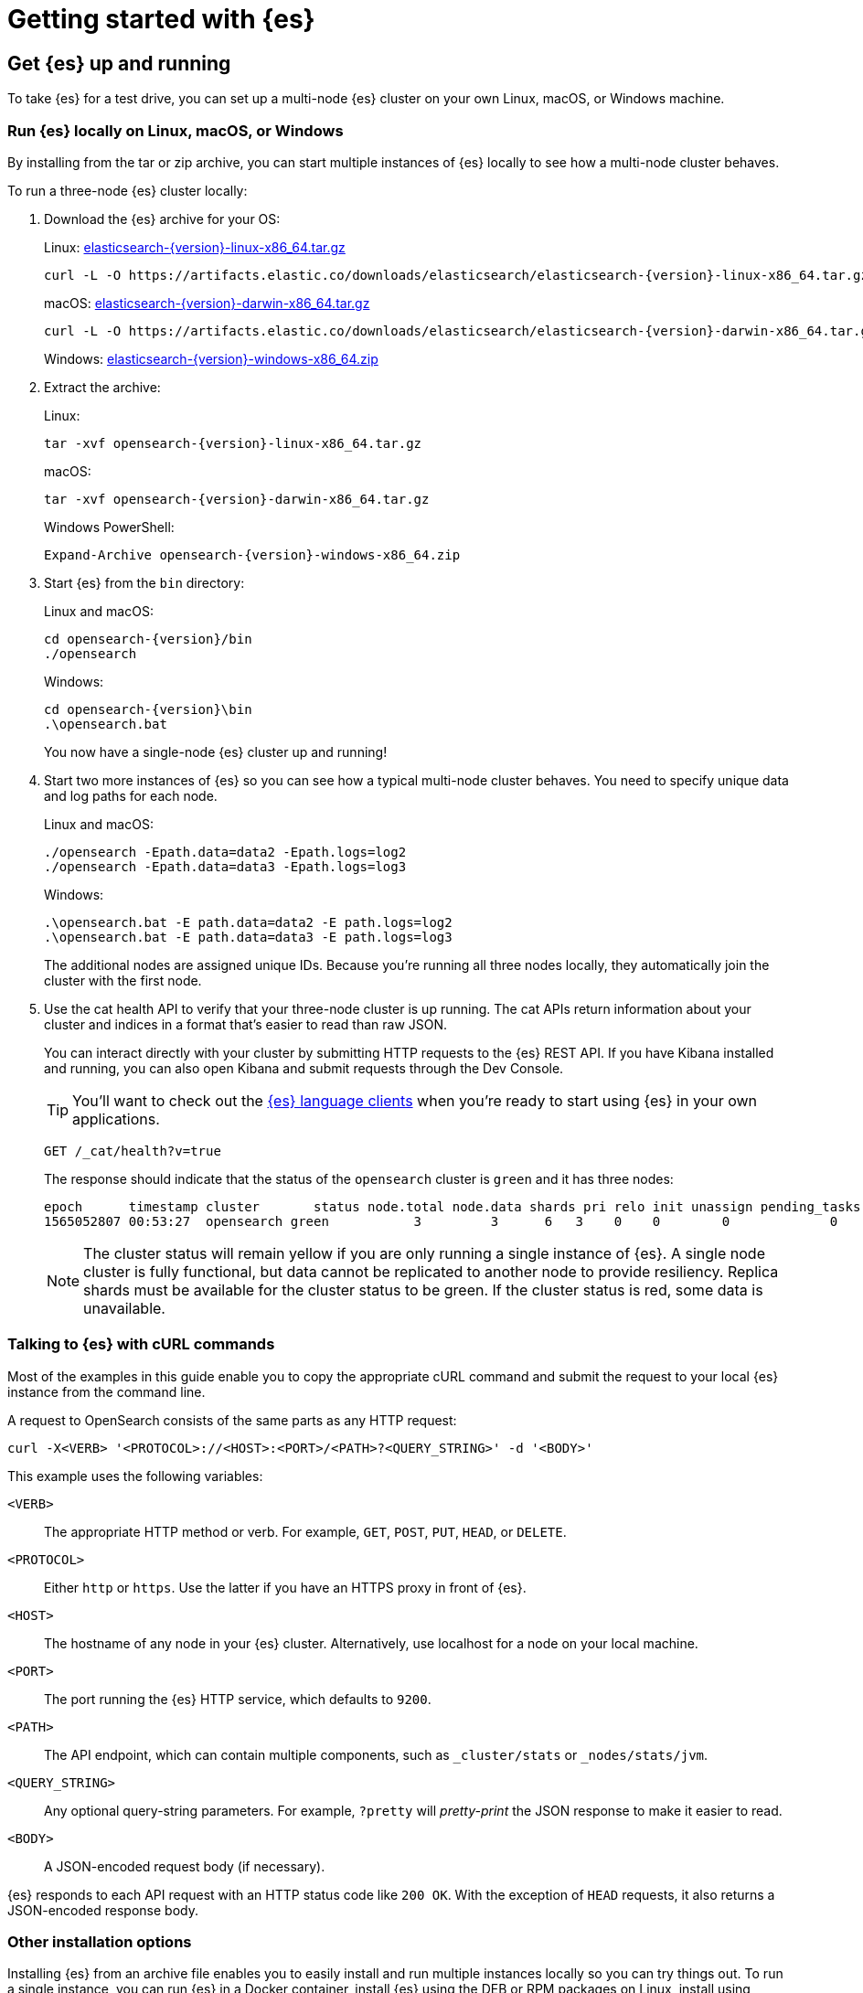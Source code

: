 [[getting-started]]
= Getting started with {es}

[partintro]
--
Ready to take {es} for a test drive and see for yourself how you can use the
REST APIs to store, search, and analyze data?

Step through this getting started tutorial to:

. Get an {es} cluster up and running
. Index some sample documents
. Search for documents using the {es} query language
. Analyze the results using bucket and metrics aggregations


Need more context?

Check out the <<opensearch-intro,
{es} Introduction>> to learn the lingo and understand the basics of
how {es} works. If you're already familiar with {es} and want to see how it works
with the rest of the stack, you might want to jump to the
{stack-gs}/get-started-elastic-stack.html[Elastic Stack
Tutorial] to see how to set up a system monitoring solution with {es}, {kib},
{beats}, and {ls}.
--

[[getting-started-install]]
== Get {es} up and running

To take {es} for a test drive, you can set up a multi-node {es} cluster on your own
Linux, macOS, or Windows machine.

[discrete]
[[run-elasticsearch-local]]
=== Run {es} locally on Linux, macOS, or Windows

By installing from the tar or zip 
archive, you can start multiple instances of {es} locally to see how a multi-node 
cluster behaves.

To run a three-node {es} cluster locally:

. Download the {es} archive for your OS:
+
Linux: https://artifacts.elastic.co/downloads/elasticsearch/elasticsearch-{version}-linux-x86_64.tar.gz[elasticsearch-{version}-linux-x86_64.tar.gz]
+
["source","sh",subs="attributes,callouts"]
--------------------------------------------------
curl -L -O https://artifacts.elastic.co/downloads/elasticsearch/elasticsearch-{version}-linux-x86_64.tar.gz
--------------------------------------------------
// NOTCONSOLE
+
macOS: https://artifacts.elastic.co/downloads/elasticsearch/elasticsearch-{version}-darwin-x86_64.tar.gz[elasticsearch-{version}-darwin-x86_64.tar.gz]
+
["source","sh",subs="attributes,callouts"]
--------------------------------------------------
curl -L -O https://artifacts.elastic.co/downloads/elasticsearch/elasticsearch-{version}-darwin-x86_64.tar.gz
--------------------------------------------------
// NOTCONSOLE
+
Windows:
https://artifacts.elastic.co/downloads/elasticsearch/elasticsearch-{version}-windows-x86_64.zip[elasticsearch-{version}-windows-x86_64.zip]

. Extract the archive:
+
Linux:
+
["source","sh",subs="attributes,callouts"]
--------------------------------------------------
tar -xvf opensearch-{version}-linux-x86_64.tar.gz
--------------------------------------------------
+
macOS:
+
["source","sh",subs="attributes,callouts"]
--------------------------------------------------
tar -xvf opensearch-{version}-darwin-x86_64.tar.gz
--------------------------------------------------
+
Windows PowerShell:
+
["source","powershell",subs="attributes,callouts"]
--------------------------------------------------
Expand-Archive opensearch-{version}-windows-x86_64.zip
--------------------------------------------------

. Start {es} from the `bin` directory:
+
Linux and macOS:
+
["source","sh",subs="attributes,callouts"]
--------------------------------------------------
cd opensearch-{version}/bin
./opensearch
--------------------------------------------------
+
Windows:
+
["source","powershell",subs="attributes,callouts"]
--------------------------------------------------
cd opensearch-{version}\bin
.\opensearch.bat
--------------------------------------------------
+
You now have a single-node {es} cluster up and running!

. Start two more instances of {es} so you can see how a typical multi-node
cluster behaves. You need to specify unique data and log paths
for each node.
+
Linux and macOS:
+
["source","sh",subs="attributes,callouts"]
--------------------------------------------------
./opensearch -Epath.data=data2 -Epath.logs=log2
./opensearch -Epath.data=data3 -Epath.logs=log3
--------------------------------------------------
+
Windows:
+
["source","powershell",subs="attributes,callouts"]
--------------------------------------------------
.\opensearch.bat -E path.data=data2 -E path.logs=log2
.\opensearch.bat -E path.data=data3 -E path.logs=log3
--------------------------------------------------
+
The additional nodes are assigned unique IDs. Because you're running all three
nodes locally, they automatically join the cluster with the first node.

. Use the cat health API to verify that your three-node cluster is up running.
The cat APIs return information about your cluster and indices in a
format that's easier to read than raw JSON.
+
You can interact directly with your cluster by submitting HTTP requests to
the {es} REST API. If you have Kibana installed and running, you can also
open Kibana and submit requests through the Dev Console.
+
TIP: You'll want to check out the
https://www.elastic.co/guide/en/elasticsearch/client/index.html[{es} language
clients] when you're ready to start using {es} in your own applications.
+
[source,console]
--------------------------------------------------
GET /_cat/health?v=true
--------------------------------------------------
+
The response should indicate that the status of the `opensearch` cluster
is `green` and it has three nodes:
+
[source,txt]
--------------------------------------------------
epoch      timestamp cluster       status node.total node.data shards pri relo init unassign pending_tasks max_task_wait_time active_shards_percent
1565052807 00:53:27  opensearch green           3         3      6   3    0    0        0             0                  -                100.0%
--------------------------------------------------
// TESTRESPONSE[s/1565052807 00:53:27  opensearch/\\d+ \\d+:\\d+:\\d+ integTest/]
// TESTRESPONSE[s/3         3      6   3/\\d+         \\d+      \\d+   \\d+/]
// TESTRESPONSE[s/0             0                  -/0             \\d+                  (-|\\d+(\.\\d+)?(micros|ms|s))/]
// TESTRESPONSE[non_json]
+
NOTE: The cluster status will remain yellow if you are only running a single
instance of {es}. A single node cluster is fully functional, but data
cannot be replicated to another node to provide resiliency. Replica shards must
be available for the cluster status to be green. If the cluster status is red,
some data is unavailable.

[discrete]
[[gs-curl]]
=== Talking to {es} with cURL commands

Most of the examples in this guide enable you to copy the appropriate cURL
command and submit the request to your local {es} instance from the command line.

A request to OpenSearch consists of the same parts as any HTTP request:

[source,sh]
--------------------------------------------------
curl -X<VERB> '<PROTOCOL>://<HOST>:<PORT>/<PATH>?<QUERY_STRING>' -d '<BODY>'
--------------------------------------------------
// NOTCONSOLE

This example uses the following variables:

`<VERB>`:: The appropriate HTTP method or verb. For example, `GET`, `POST`,
`PUT`, `HEAD`, or `DELETE`.
`<PROTOCOL>`:: Either `http` or `https`. Use the latter if you have an HTTPS
proxy in front of {es}.
`<HOST>`:: The hostname of any node in your {es} cluster. Alternatively, use
+localhost+ for a node on your local machine.
`<PORT>`:: The port running the {es} HTTP service, which defaults to `9200`.
`<PATH>`:: The API endpoint, which can contain multiple components, such as
`_cluster/stats` or `_nodes/stats/jvm`.
`<QUERY_STRING>`:: Any optional query-string parameters. For example, `?pretty`
will _pretty-print_  the JSON response to make it easier to read.
`<BODY>`:: A JSON-encoded request body (if necessary).

{es} responds to each API request with an HTTP status code like `200 OK`. With
the exception of `HEAD` requests, it also returns a JSON-encoded response body. 

[discrete]
[[gs-other-install]]
=== Other installation options

Installing {es} from an archive file enables you to easily install and run
multiple instances locally so you can try things out. To run a single instance,
you can  run {es} in a Docker container, install {es} using the DEB or RPM
packages on Linux, install using Homebrew on macOS, or install using the zip
package on Windows. See <<install-opensearch>> for more information.

[[getting-started-index]]
== Index some documents

Once you have a cluster up and running, you're ready to index some data.
There are a variety of ingest options for {es}, but in the end they all
do the same thing: put JSON documents into an {es} index.

You can do this directly with a simple PUT request that specifies
the index you want to add the document, a unique document ID, and one or more
`"field": "value"` pairs in the request body:

[source,console]
--------------------------------------------------
PUT /customer/_doc/1
{
  "name": "John Doe"
}
--------------------------------------------------

This request automatically creates the `customer` index if it doesn't already
exist, adds a new document that has an ID of `1`, and stores and
indexes the `name` field.

Since this is a new document, the response shows that the result of the
operation was that version 1 of the document was created:

[source,console-result]
--------------------------------------------------
{
  "_index" : "customer",
  "_type" : "_doc",
  "_id" : "1",
  "_version" : 1,
  "result" : "created",
  "_shards" : {
    "total" : 2,
    "successful" : 2,
    "failed" : 0
  },
  "_seq_no" : 26,
  "_primary_term" : 4
}
--------------------------------------------------
// TESTRESPONSE[s/"_seq_no" : \d+/"_seq_no" : $body._seq_no/]
// TESTRESPONSE[s/"successful" : \d+/"successful" : $body._shards.successful/]
// TESTRESPONSE[s/"_primary_term" : \d+/"_primary_term" : $body._primary_term/]


The new document is available immediately from any node in the cluster.
You can retrieve it with a GET request that specifies its document ID:

[source,console]
--------------------------------------------------
GET /customer/_doc/1
--------------------------------------------------
// TEST[continued]

The response indicates that a document with the specified ID was found
and shows the original source fields that were indexed.

[source,console-result]
--------------------------------------------------
{
  "_index" : "customer",
  "_type" : "_doc",
  "_id" : "1",
  "_version" : 1,
  "_seq_no" : 26,
  "_primary_term" : 4,
  "found" : true,
  "_source" : {
    "name": "John Doe"
  }
}
--------------------------------------------------
// TESTRESPONSE[s/"_seq_no" : \d+/"_seq_no" : $body._seq_no/ ]
// TESTRESPONSE[s/"_primary_term" : \d+/"_primary_term" : $body._primary_term/]

[discrete]
[[getting-started-batch-processing]]
=== Indexing documents in bulk

If you have a lot of documents to index, you can submit them in batches with
the {ref}/docs-bulk.html[bulk API]. Using bulk to batch document
operations is significantly faster than submitting requests individually as it minimizes network roundtrips. 

The optimal batch size depends on a number of factors: the document size and complexity, the indexing and search load, and the resources available to your cluster. A good place to start is with batches of 1,000 to 5,000 documents
and a total payload between 5MB and 15MB. From there, you can experiment
to find the sweet spot.

To get some data into {es} that you can start searching and analyzing:

. Download the https://github.com/elastic/elasticsearch/blob/master/docs/src/test/resources/accounts.json?raw=true[`accounts.json`] sample data set. The documents in this randomly-generated data set represent user accounts with the following information:
+
[source,js]
--------------------------------------------------
{
  "account_number": 0,
  "balance": 16623,
  "firstname": "Bradshaw",
  "lastname": "Mckenzie",
  "age": 29,
  "gender": "F",
  "address": "244 Columbus Place",
  "employer": "Euron",
  "email": "bradshawmckenzie@euron.com",
  "city": "Hobucken",
  "state": "CO"
}
--------------------------------------------------
// NOTCONSOLE

. Index the account data into the `bank` index with the following `_bulk` request:
+
[source,sh]
--------------------------------------------------
curl -H "Content-Type: application/json" -XPOST "localhost:9200/bank/_bulk?pretty&refresh" --data-binary "@accounts.json"
curl "localhost:9200/_cat/indices?v=true"
--------------------------------------------------
// NOTCONSOLE
+
////
This replicates the above in a document-testing friendly way but isn't visible
in the docs:
+
[source,console]
--------------------------------------------------
GET /_cat/indices?v=true
--------------------------------------------------
// TEST[setup:bank]
////
+
The response indicates that 1,000 documents were indexed successfully.
+
[source,txt]
--------------------------------------------------
health status index uuid                   pri rep docs.count docs.deleted store.size pri.store.size
yellow open   bank  l7sSYV2cQXmu6_4rJWVIww   5   1       1000            0    128.6kb        128.6kb
--------------------------------------------------
// TESTRESPONSE[s/128.6kb/\\d+(\\.\\d+)?[mk]?b/]
// TESTRESPONSE[s/l7sSYV2cQXmu6_4rJWVIww/.+/ non_json]

[[getting-started-search]]
== Start searching

Once you have ingested some data into an {es} index, you can search it
by sending requests to the `_search` endpoint. To access the full suite of
search capabilities, you use the {es} Query DSL to specify the
search criteria in the request body. You specify the name of the index you 
want to search in the request URI.

For example, the following request retrieves all documents in the `bank`
index sorted by account number:

[source,console]
--------------------------------------------------
GET /bank/_search
{
  "query": { "match_all": {} },
  "sort": [
    { "account_number": "asc" }
  ]
}
--------------------------------------------------
// TEST[continued]

By default, the `hits` section of the response includes the first 10 documents
that match the search criteria:

[source,console-result]
--------------------------------------------------
{
  "took" : 63,
  "timed_out" : false,
  "_shards" : {
    "total" : 5,
    "successful" : 5,
    "skipped" : 0,
    "failed" : 0
  },
  "hits" : {
    "total" : {
        "value": 1000,
        "relation": "eq"
    },
    "max_score" : null,
    "hits" : [ {
      "_index" : "bank",
      "_type" : "_doc",
      "_id" : "0",
      "sort": [0],
      "_score" : null,
      "_source" : {"account_number":0,"balance":16623,"firstname":"Bradshaw","lastname":"Mckenzie","age":29,"gender":"F","address":"244 Columbus Place","employer":"Euron","email":"bradshawmckenzie@euron.com","city":"Hobucken","state":"CO"}
    }, {
      "_index" : "bank",
      "_type" : "_doc",
      "_id" : "1",
      "sort": [1],
      "_score" : null,
      "_source" : {"account_number":1,"balance":39225,"firstname":"Amber","lastname":"Duke","age":32,"gender":"M","address":"880 Holmes Lane","employer":"Pyrami","email":"amberduke@pyrami.com","city":"Brogan","state":"IL"}
    }, ...
    ]
  }
}
--------------------------------------------------
// TESTRESPONSE[s/"took" : 63/"took" : $body.took/]
// TESTRESPONSE[s/\.\.\./$body.hits.hits.2, $body.hits.hits.3, $body.hits.hits.4, $body.hits.hits.5, $body.hits.hits.6, $body.hits.hits.7, $body.hits.hits.8, $body.hits.hits.9/]

The response also provides the following information about the search request:

* `took` – how long it took {es} to run the query, in milliseconds
* `timed_out` – whether or not the search request timed out
* `_shards` – how many shards were searched and a breakdown of how many shards
succeeded, failed, or were skipped. 
* `max_score` – the score of the most relevant document found
* `hits.total.value` - how many matching documents were found
* `hits.sort` - the document's sort position (when not sorting by relevance score)
* `hits._score` - the document's relevance score (not applicable when using `match_all`)

Each search request is self-contained: {es} does not maintain any
state information across requests. To page through the search hits, specify
the `from` and `size` parameters in your request. 

For example, the following request gets hits 10 through 19:

[source,console]
--------------------------------------------------
GET /bank/_search
{
  "query": { "match_all": {} },
  "sort": [
    { "account_number": "asc" }
  ],
  "from": 10,
  "size": 10
}
--------------------------------------------------
// TEST[continued]

Now that you've seen how to submit a basic search request, you can start to
construct queries that are a bit more interesting than `match_all`.

To search for specific terms within a field, you can use a `match` query. 
For example, the following request searches the `address` field to find 
customers whose addresses contain `mill` or `lane`:

[source,console]
--------------------------------------------------
GET /bank/_search
{
  "query": { "match": { "address": "mill lane" } }
}
--------------------------------------------------
// TEST[continued]

To perform a phrase search rather than matching individual terms, you use
`match_phrase` instead of `match`. For example, the following request only 
matches addresses that contain the phrase `mill lane`: 

[source,console]
--------------------------------------------------
GET /bank/_search
{
  "query": { "match_phrase": { "address": "mill lane" } }
}
--------------------------------------------------
// TEST[continued]

To construct more complex queries, you can use a `bool` query to combine
multiple query criteria. You can designate criteria as required (must match), 
desirable (should match), or undesirable (must not match).

For example, the following request searches the `bank` index for accounts that
belong to customers who are 40 years old, but excludes anyone who lives in
Idaho (ID):

[source,console]
--------------------------------------------------
GET /bank/_search
{
  "query": {
    "bool": {
      "must": [
        { "match": { "age": "40" } }
      ],
      "must_not": [
        { "match": { "state": "ID" } }
      ]
    }
  }
}
--------------------------------------------------
// TEST[continued]

Each `must`, `should`, and `must_not` element in a Boolean query is referred
to as a query clause. How well a document meets the criteria in each `must` or
`should` clause contributes to the document's _relevance score_. The higher the
score, the better the document matches your search criteria. By default, {es}
returns documents ranked by these relevance scores. 

The criteria in a `must_not` clause is treated as a _filter_. It affects whether
or not the document is included in the results, but does not contribute to
how documents are scored. You can also explicitly specify arbitrary filters to
include or exclude documents based on structured data. 

For example, the following request uses a range filter to limit the results to
accounts with a balance between $20,000 and $30,000 (inclusive). 

[source,console]
--------------------------------------------------
GET /bank/_search
{
  "query": {
    "bool": {
      "must": { "match_all": {} },
      "filter": {
        "range": {
          "balance": {
            "gte": 20000,
            "lte": 30000
          }
        }
      }
    }
  }
}
--------------------------------------------------
// TEST[continued]

[[getting-started-aggregations]]
== Analyze results with aggregations

{es} aggregations enable you to get meta-information about your search results
and answer questions like, "How many account holders are in Texas?" or 
"What's the average balance of accounts in Tennessee?" You can search 
documents, filter hits, and use aggregations to analyze the results all in one
request. 

For example, the following request uses a `terms` aggregation to group
all of the accounts in the `bank` index by state, and returns the ten states
with the most accounts in descending order:

[source,console]
--------------------------------------------------
GET /bank/_search
{
  "size": 0,
  "aggs": {
    "group_by_state": {
      "terms": {
        "field": "state.keyword"
      }
    }
  }
}
--------------------------------------------------
// TEST[continued]

The `buckets` in the response are the values of the `state` field. The 
`doc_count` shows the number of accounts in each state. For example, you
can see that there are 27 accounts in `ID` (Idaho). Because the request
set `size=0`, the response only contains the aggregation results.

[source,console-result]
--------------------------------------------------
{
  "took": 29,
  "timed_out": false,
  "_shards": {
    "total": 5,
    "successful": 5,
    "skipped" : 0,
    "failed": 0
  },
  "hits" : {
     "total" : {
        "value": 1000,
        "relation": "eq"
     },
    "max_score" : null,
    "hits" : [ ]
  },
  "aggregations" : {
    "group_by_state" : {
      "doc_count_error_upper_bound": 20,
      "sum_other_doc_count": 770,
      "buckets" : [ {
        "key" : "ID",
        "doc_count" : 27
      }, {
        "key" : "TX",
        "doc_count" : 27
      }, {
        "key" : "AL",
        "doc_count" : 25
      }, {
        "key" : "MD",
        "doc_count" : 25
      }, {
        "key" : "TN",
        "doc_count" : 23
      }, {
        "key" : "MA",
        "doc_count" : 21
      }, {
        "key" : "NC",
        "doc_count" : 21
      }, {
        "key" : "ND",
        "doc_count" : 21
      }, {
        "key" : "ME",
        "doc_count" : 20
      }, {
        "key" : "MO",
        "doc_count" : 20
      } ]
    }
  }
}
--------------------------------------------------
// TESTRESPONSE[s/"took": 29/"took": $body.took/]


You can combine aggregations to build more complex summaries of your data. For 
example, the following request nests an `avg` aggregation within the previous
`group_by_state` aggregation to calculate the average account balances for
each state.

[source,console]
--------------------------------------------------
GET /bank/_search
{
  "size": 0,
  "aggs": {
    "group_by_state": {
      "terms": {
        "field": "state.keyword"
      },
      "aggs": {
        "average_balance": {
          "avg": {
            "field": "balance"
          }
        }
      }
    }
  }
}
--------------------------------------------------
// TEST[continued]

Instead of sorting the results by count, you could sort using the result of
the nested aggregation by specifying the order within the `terms` aggregation:

[source,console]
--------------------------------------------------
GET /bank/_search
{
  "size": 0,
  "aggs": {
    "group_by_state": {
      "terms": {
        "field": "state.keyword",
        "order": {
          "average_balance": "desc"
        }
      },
      "aggs": {
        "average_balance": {
          "avg": {
            "field": "balance"
          }
        }
      }
    }
  }
}
--------------------------------------------------
// TEST[continued]

In addition to basic bucketing and metrics aggregations like these, {es}
provides specialized aggregations for operating on multiple fields and 
analyzing particular types of data such as dates, IP addresses, and geo 
data. You can also feed the results of individual aggregations into pipeline
aggregations for further analysis.

The core analysis capabilities provided by aggregations enable advanced
features such as using machine learning to detect anomalies. 

[[getting-started-next-steps]]
== Where to go from here

Now that you've set up a cluster, indexed some documents, and run some
searches and aggregations, you might want to:

* {stack-gs}/get-started-elastic-stack.html#install-kibana[Dive in to the Elastic
Stack Tutorial] to install Kibana, Logstash, and Beats and
set up a basic system monitoring solution.

* {kibana-ref}/add-sample-data.html[Load one of the sample data sets into Kibana]
to see how you can use {es} and Kibana together to visualize your data.

* Try out one of the Elastic search solutions:
** https://swiftype.com/documentation/site-search/crawler-quick-start[Site Search]
** https://swiftype.com/documentation/app-search/getting-started[App Search]
** https://swiftype.com/documentation/enterprise-search/getting-started[Enterprise Search]
